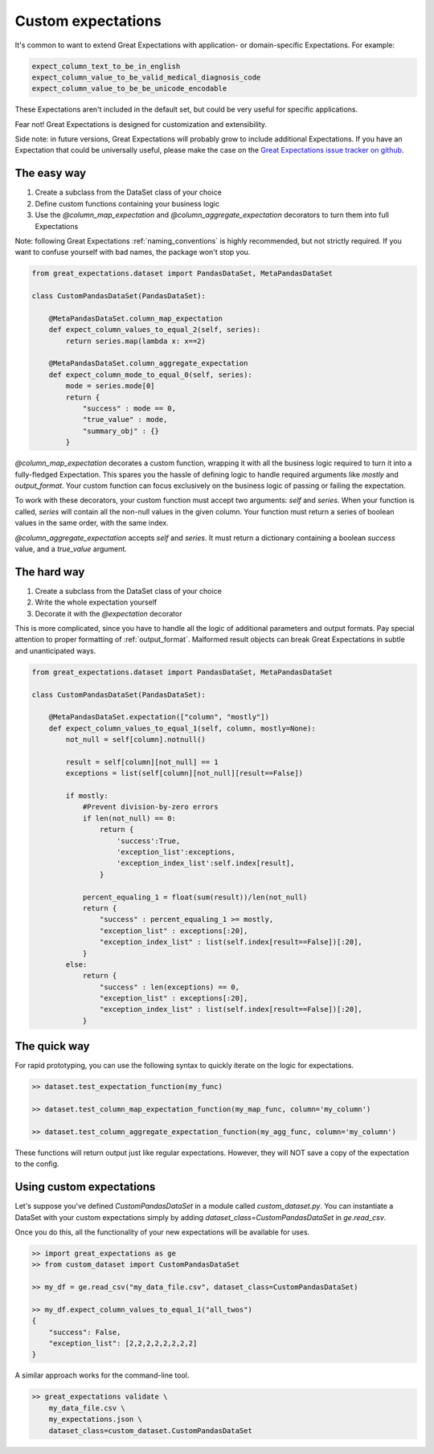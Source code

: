 .. _custom_expectations:

==============================================================================
Custom expectations
==============================================================================

It's common to want to extend Great Expectations with application- or domain-specific Expectations. For example:

.. code-block:: bash

    expect_column_text_to_be_in_english
    expect_column_value_to_be_valid_medical_diagnosis_code
    expect_column_value_to_be_be_unicode_encodable

These Expectations aren't included in the default set, but could be very useful for specific applications.

Fear not! Great Expectations is designed for customization and extensibility.

Side note: in future versions, Great Expectations will probably grow to include additional Expectations. If you have an Expectation that could be universally useful, please make the case on the `Great Expectations issue tracker on github <https://github.com/great-expectations/great_expectations/issues>`_.

The easy way
--------------------------------------------------------------------------------

1. Create a subclass from the DataSet class of your choice
2. Define custom functions containing your business logic
3. Use the `@column_map_expectation` and `@column_aggregate_expectation` decorators to turn them into full Expectations

Note: following Great Expectations :ref:`naming_conventions` is highly recommended, but not strictly required. If you want to confuse yourself with bad names, the package won't stop you.

.. code-block:: bash

    from great_expectations.dataset import PandasDataSet, MetaPandasDataSet

    class CustomPandasDataSet(PandasDataSet):

        @MetaPandasDataSet.column_map_expectation
        def expect_column_values_to_equal_2(self, series):
            return series.map(lambda x: x==2)

        @MetaPandasDataSet.column_aggregate_expectation
        def expect_column_mode_to_equal_0(self, series):
            mode = series.mode[0]
            return {
                "success" : mode == 0,
                "true_value" : mode,
                "summary_obj" : {}
            }

`@column_map_expectation` decorates a custom function, wrapping it with all the business logic required to turn it into a fully-fledged Expectation. This spares you the hassle of defining logic to handle required arguments like `mostly` and `output_format`. Your custom function can focus exclusively on the business logic of passing or failing the expectation.

To work with these decorators, your custom function must accept two arguments: `self` and `series`. When your function is called, `series` will contain all the non-null values in the given column. Your function must return a series of boolean values in the same order, with the same index.

`@column_aggregate_expectation` accepts `self` and `series`. It must return a dictionary containing a boolean `success` value, and a `true_value` argument.


The hard way
--------------------------------------------------------------------------------

1. Create a subclass from the DataSet class of your choice
2. Write the whole expectation yourself
3. Decorate it with the `@expectation` decorator

This is more complicated, since you have to handle all the logic of additional parameters and output formats. Pay special attention to proper formatting of :ref:`output_format`. Malformed result objects can break Great Expectations in subtle and unanticipated ways.

.. code-block:: bash

    from great_expectations.dataset import PandasDataSet, MetaPandasDataSet

    class CustomPandasDataSet(PandasDataSet):

        @MetaPandasDataSet.expectation(["column", "mostly"])
        def expect_column_values_to_equal_1(self, column, mostly=None):
            not_null = self[column].notnull()
            
            result = self[column][not_null] == 1
            exceptions = list(self[column][not_null][result==False])
            
            if mostly:
                #Prevent division-by-zero errors
                if len(not_null) == 0:
                    return {
                        'success':True,
                        'exception_list':exceptions,
                        'exception_index_list':self.index[result],
                    }

                percent_equaling_1 = float(sum(result))/len(not_null)
                return {
                    "success" : percent_equaling_1 >= mostly,
                    "exception_list" : exceptions[:20],
                    "exception_index_list" : list(self.index[result==False])[:20],
                }
            else:
                return {
                    "success" : len(exceptions) == 0,
                    "exception_list" : exceptions[:20],
                    "exception_index_list" : list(self.index[result==False])[:20],
                }

The quick way
--------------------------------------------------------------------------------

For rapid prototyping, you can use the following syntax to quickly iterate on the logic for expectations.

.. code-block:: bash

    >> dataset.test_expectation_function(my_func)
    
    >> dataset.test_column_map_expectation_function(my_map_func, column='my_column')
    
    >> dataset.test_column_aggregate_expectation_function(my_agg_func, column='my_column')

These functions will return output just like regular expectations. However, they will NOT save a copy of the expectation to the config.


Using custom expectations
--------------------------------------------------------------------------------

Let's suppose you've defined `CustomPandasDataSet` in a module called `custom_dataset.py`. You can instantiate a DataSet with your custom expectations simply by adding `dataset_class=CustomPandasDataSet` in `ge.read_csv`.

Once you do this, all the functionality of your new expectations will be available for uses.

.. code-block:: bash

    >> import great_expectations as ge
    >> from custom_dataset import CustomPandasDataSet

    >> my_df = ge.read_csv("my_data_file.csv", dataset_class=CustomPandasDataSet)

    >> my_df.expect_column_values_to_equal_1("all_twos")
    {
        "success": False,
        "exception_list": [2,2,2,2,2,2,2,2]
    }

A similar approach works for the command-line tool.

.. code-block:: bash

    >> great_expectations validate \
        my_data_file.csv \
        my_expectations.json \
        dataset_class=custom_dataset.CustomPandasDataSet



